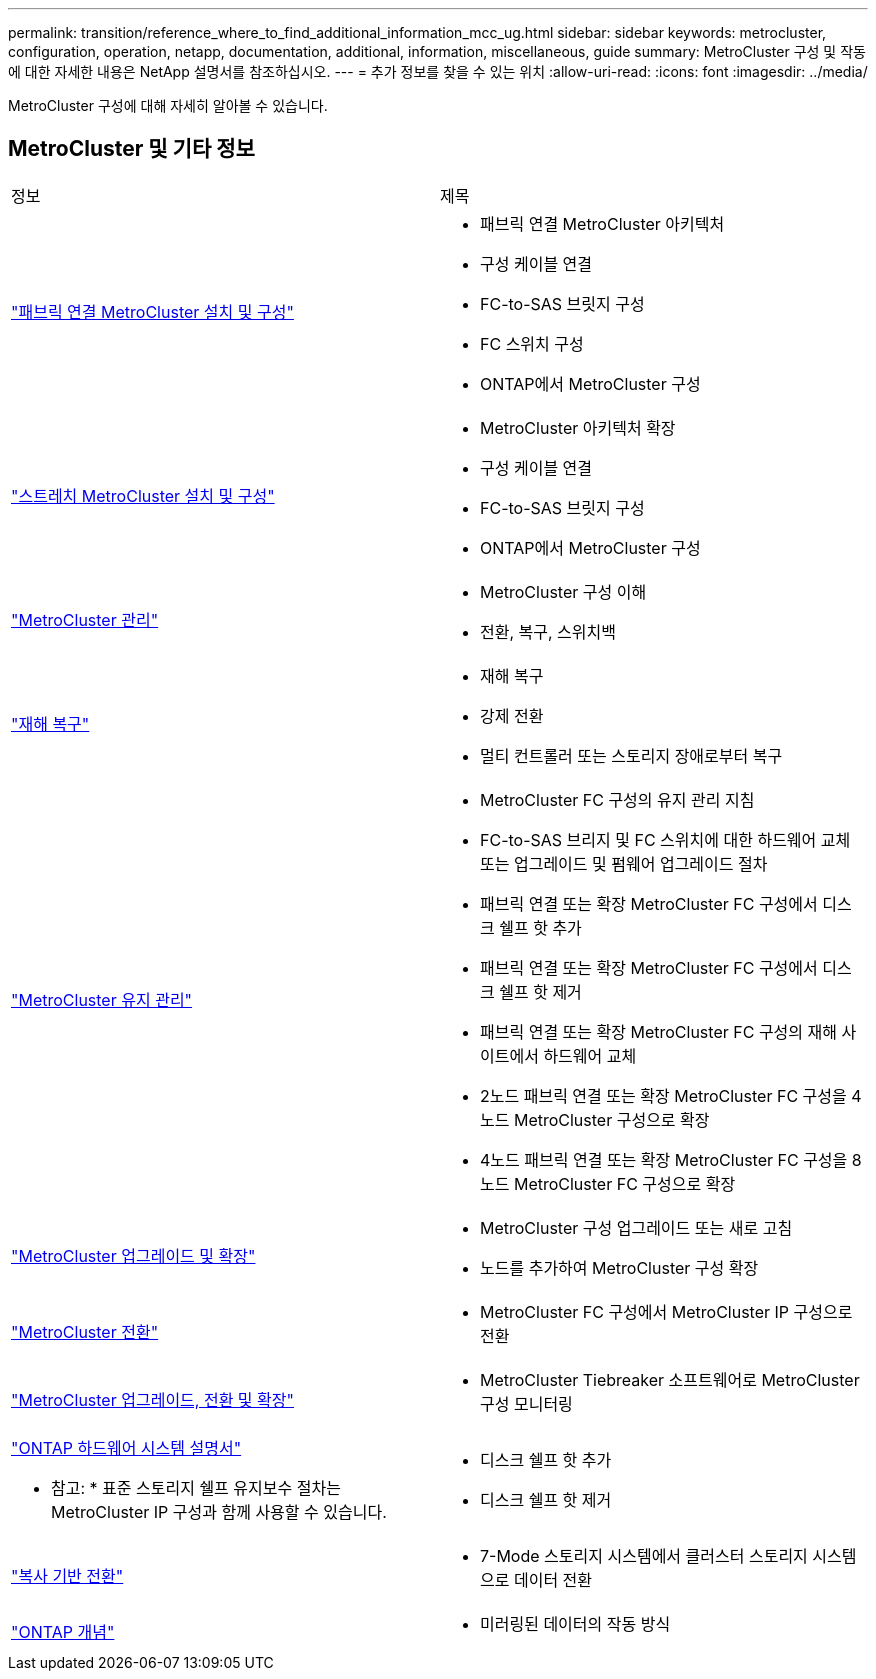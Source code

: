 ---
permalink: transition/reference_where_to_find_additional_information_mcc_ug.html 
sidebar: sidebar 
keywords: metrocluster, configuration, operation, netapp, documentation, additional, information, miscellaneous, guide 
summary: MetroCluster 구성 및 작동에 대한 자세한 내용은 NetApp 설명서를 참조하십시오. 
---
= 추가 정보를 찾을 수 있는 위치
:allow-uri-read: 
:icons: font
:imagesdir: ../media/


[role="lead"]
MetroCluster 구성에 대해 자세히 알아볼 수 있습니다.



== MetroCluster 및 기타 정보

|===


| 정보 | 제목 


 a| 
link:../install-fc/index.html["패브릭 연결 MetroCluster 설치 및 구성"]
 a| 
* 패브릭 연결 MetroCluster 아키텍처
* 구성 케이블 연결
* FC-to-SAS 브릿지 구성
* FC 스위치 구성
* ONTAP에서 MetroCluster 구성




 a| 
link:../install-stretch/concept_considerations_differences.html["스트레치 MetroCluster 설치 및 구성"]
 a| 
* MetroCluster 아키텍처 확장
* 구성 케이블 연결
* FC-to-SAS 브릿지 구성
* ONTAP에서 MetroCluster 구성




 a| 
link:../manage/index.html["MetroCluster 관리"]
 a| 
* MetroCluster 구성 이해
* 전환, 복구, 스위치백




 a| 
link:../disaster-recovery/concept_dr_workflow.html["재해 복구"]
 a| 
* 재해 복구
* 강제 전환
* 멀티 컨트롤러 또는 스토리지 장애로부터 복구




 a| 
link:../maintain/index.html["MetroCluster 유지 관리"]
 a| 
* MetroCluster FC 구성의 유지 관리 지침
* FC-to-SAS 브리지 및 FC 스위치에 대한 하드웨어 교체 또는 업그레이드 및 펌웨어 업그레이드 절차
* 패브릭 연결 또는 확장 MetroCluster FC 구성에서 디스크 쉘프 핫 추가
* 패브릭 연결 또는 확장 MetroCluster FC 구성에서 디스크 쉘프 핫 제거
* 패브릭 연결 또는 확장 MetroCluster FC 구성의 재해 사이트에서 하드웨어 교체
* 2노드 패브릭 연결 또는 확장 MetroCluster FC 구성을 4노드 MetroCluster 구성으로 확장
* 4노드 패브릭 연결 또는 확장 MetroCluster FC 구성을 8노드 MetroCluster FC 구성으로 확장




 a| 
link:../upgrade/concept_choosing_an_upgrade_method_mcc.html["MetroCluster 업그레이드 및 확장"]
 a| 
* MetroCluster 구성 업그레이드 또는 새로 고침
* 노드를 추가하여 MetroCluster 구성 확장




 a| 
link:../transition/concept_choosing_your_transition_procedure_mcc_transition.html["MetroCluster 전환"]
 a| 
* MetroCluster FC 구성에서 MetroCluster IP 구성으로 전환




 a| 
link:../tiebreaker/concept_overview_of_the_tiebreaker_software.html["MetroCluster 업그레이드, 전환 및 확장"]
 a| 
* MetroCluster Tiebreaker 소프트웨어로 MetroCluster 구성 모니터링




 a| 
https://docs.netapp.com/us-en/ontap-systems/["ONTAP 하드웨어 시스템 설명서"^]

* 참고: * 표준 스토리지 쉘프 유지보수 절차는 MetroCluster IP 구성과 함께 사용할 수 있습니다.
 a| 
* 디스크 쉘프 핫 추가
* 디스크 쉘프 핫 제거




 a| 
http://docs.netapp.com/ontap-9/topic/com.netapp.doc.dot-7mtt-dctg/home.html["복사 기반 전환"^]
 a| 
* 7-Mode 스토리지 시스템에서 클러스터 스토리지 시스템으로 데이터 전환




 a| 
https://docs.netapp.com/ontap-9/topic/com.netapp.doc.dot-cm-concepts/home.html["ONTAP 개념"^]
 a| 
* 미러링된 데이터의 작동 방식


|===